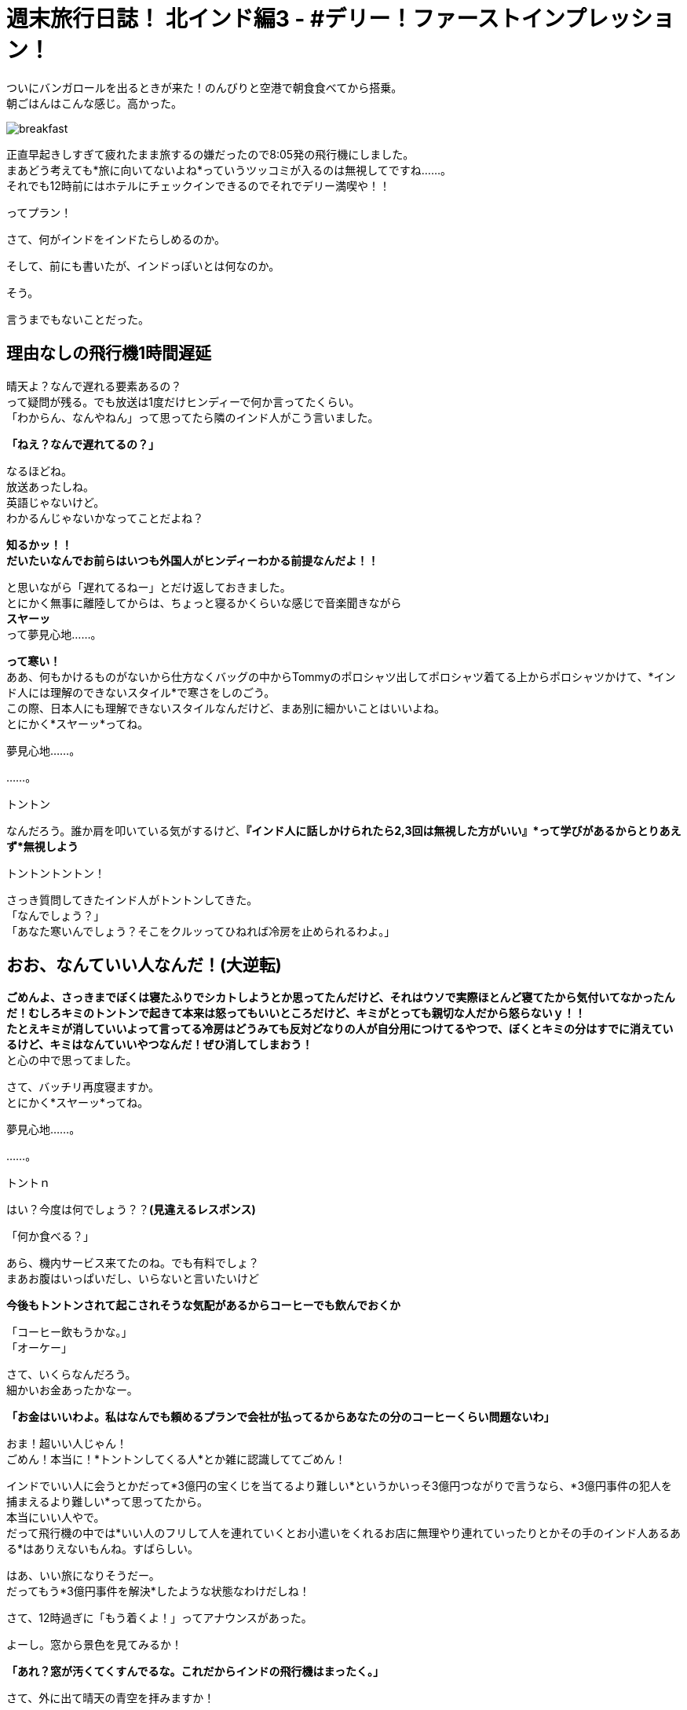 = 週末旅行日誌！ 北インド編3 - #デリー！ファーストインプレッション！
:published_at: 2015-10-27
:hp-image: https://cloud.githubusercontent.com/assets/8326452/10761954/c9c9da58-7ce9-11e5-91ba-0fa531b1ab28.png
:hp-alt-title: north_india_trip_delhi_firstimpression



ついにバンガロールを出るときが来た！のんびりと空港で朝食食べてから搭乗。 +
朝ごはんはこんな感じ。高かった。

image::https://cloud.githubusercontent.com/assets/8326452/10761955/c9cd39fa-7ce9-11e5-8fc5-7cdb861e093f.png[breakfast]


正直早起きしすぎて疲れたまま旅するの嫌だったので8:05発の飛行機にしました。 +
まあどう考えても*旅に向いてないよね*っていうツッコミが入るのは無視してですね……。 +
それでも12時前にはホテルにチェックインできるのでそれでデリー満喫や！！

ってプラン！

さて、何がインドをインドたらしめるのか。

そして、前にも書いたが、インドっぽいとは何なのか。

そう。

言うまでもないことだった。

== 理由なしの飛行機1時間遅延

晴天よ？なんで遅れる要素あるの？ +
って疑問が残る。でも放送は1度だけヒンディーで何か言ってたくらい。 +
「わからん、なんやねん」って思ってたら隣のインド人がこう言いました。

*「ねえ？なんで遅れてるの？」*

なるほどね。 +
放送あったしね。 +
英語じゃないけど。 +
わかるんじゃないかなってことだよね？

*知るかッ！！* +
*だいたいなんでお前らはいつも外国人がヒンディーわかる前提なんだよ！！* 

と思いながら「遅れてるねー」とだけ返しておきました。 +
とにかく無事に離陸してからは、ちょっと寝るかくらいな感じで音楽聞きながら +
*スヤーッ* +
って夢見心地……。

*って寒い！* +
ああ、何もかけるものがないから仕方なくバッグの中からTommyのポロシャツ出してポロシャツ着てる上からポロシャツかけて、*インド人には理解のできないスタイル*で寒さをしのごう。 +
この際、日本人にも理解できないスタイルなんだけど、まあ別に細かいことはいいよね。 +
とにかく*スヤーッ*ってね。

夢見心地……。

……。

トントン

なんだろう。誰か肩を叩いている気がするけど、*『インド人に話しかけられたら2,3回は無視した方がいい』*って学びがあるからとりあえず*無視しよう*

トントントントン！

さっき質問してきたインド人がトントンしてきた。 +
「なんでしょう？」 +
「あなた寒いんでしょう？そこをクルッってひねれば冷房を止められるわよ。」

== おお、なんていい人なんだ！(大逆転)

*ごめんよ、さっきまでぼくは寝たふりでシカトしようとか思ってたんだけど、それはウソで実際ほとんど寝てたから気付いてなかったんだ！むしろキミのトントンで起きて本来は怒ってもいいところだけど、キミがとっても親切な人だから怒らないｙ！！* +
*たとえキミが消していいよって言ってる冷房はどうみても反対どなりの人が自分用につけてるやつで、ぼくとキミの分はすでに消えているけど、キミはなんていいやつなんだ！ぜひ消してしまおう！* +
と心の中で思ってました。

さて、バッチリ再度寝ますか。 +
とにかく*スヤーッ*ってね。

夢見心地……。

……。

トントｎ

はい？今度は何でしょう？？*(見違えるレスポンス)*

「何か食べる？」

あら、機内サービス来てたのね。でも有料でしょ？ +
まあお腹はいっぱいだし、いらないと言いたいけど

*今後もトントンされて起こされそうな気配があるからコーヒーでも飲んでおくか* +

「コーヒー飲もうかな。」 +
「オーケー」

さて、いくらなんだろう。 +
細かいお金あったかなー。

*「お金はいいわよ。私はなんでも頼めるプランで会社が払ってるからあなたの分のコーヒーくらい問題ないわ」*

おま！超いい人じゃん！ +
ごめん！本当に！*トントンしてくる人*とか雑に認識しててごめん！

インドでいい人に会うとかだって*3億円の宝くじを当てるより難しい*というかいっそ3億円つながりで言うなら、*3億円事件の犯人を捕まえるより難しい*って思ってたから。 +
本当にいい人やで。 +
だって飛行機の中では*いい人のフリして人を連れていくとお小遣いをくれるお店に無理やり連れていったりとかその手のインド人あるある*はありえないもんね。すばらしい。

はあ、いい旅になりそうだー。 +
だってもう*3億円事件を解決*したような状態なわけだしね！

さて、12時過ぎに「もう着くよ！」ってアナウンスがあった。

よーし。窓から景色を見てみるか！

*「あれ？窓が汚くてくすんでるな。これだからインドの飛行機はまったく。」*

さて、外に出て晴天の青空を拝みますか！

うーん！

*晴天の！*

image::https://cloud.githubusercontent.com/assets/8326452/10761956/c9d3b56e-7ce9-11e5-86b6-7116b815c301.png[indigo]

== くすんだ空！！


一応、わかりやすく別の日の写真も乗っけておきますが……。

image::https://cloud.githubusercontent.com/assets/8326452/10761953/c9c6ed8e-7ce9-11e5-8944-80c5a910d432.png[indigo]


まあざっくり言えばこれはもうただの*公害*みたいなもんなんだろうと認識しておりますので。 +
一応、うえーの方の空はなんとか*青みがかっている*ので。

何はともあれ北インド旅行最初の地デリーの最初の印象は*汚い*からはじまりました。 +
今後どのような*逆転劇*が見られるかおたのしみに！

まあでも逆転は正直無理だろうなあ……。

:hp-tags: india, north_india, trip, delhi
